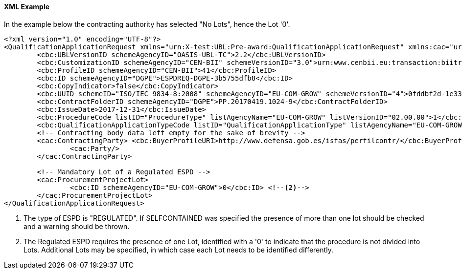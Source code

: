
==== XML Example

In the example below the contracting authority has selected "No Lots", hence the Lot '0'.

[source,xml]
----
<?xml version="1.0" encoding="UTF-8"?>
<QualificationApplicationRequest xmlns="urn:X-test:UBL:Pre-award:QualificationApplicationRequest" xmlns:cac="urn:X-test:UBL:Pre-award:CommonAggregate" xmlns:cbc="urn:X-test:UBL:Pre-award:CommonBasic" xmlns:espd="urn:com:grow:espd:02.00.00"  xmlns:xsi="http://www.w3.org/2001/XMLSchema-instance" xsi:schemaLocation="urn:X-test:UBL:Pre-award:QualificationApplicationRequest ../xsdrt/maindoc/UBL-QualificationApplicationRequest-2.2-Pre-award.xsd">
	<cbc:UBLVersionID schemeAgencyID="OASIS-UBL-TC">2.2</cbc:UBLVersionID>
	<cbc:CustomizationID schemeAgencyID="CEN-BII" schemeVersionID="3.0">urn:www.cenbii.eu:transaction:biitrdm070:ver3.0</cbc:CustomizationID>
	<cbc:ProfileID schemeAgencyID="CEN-BII">41</cbc:ProfileID>
	<cbc:ID schemeAgencyID="DGPE">ESPDREQ-DGPE-3b5755dfb8</cbc:ID>
	<cbc:CopyIndicator>false</cbc:CopyIndicator>
	<cbc:UUID schemeID="ISO/IEC 9834-8:2008" schemeAgencyID="EU-COM-GROW" schemeVersionID="4">0fddbf2d-1e33-4267-b04f-52b59b72ccb6</cbc:UUID>
	<cbc:ContractFolderID schemeAgencyID="DGPE">PP.20170419.1024-9</cbc:ContractFolderID>
	<cbc:IssueDate>2017-12-31</cbc:IssueDate>
	<cbc:ProcedureCode listID="ProcedureType" listAgencyName="EU-COM-GROW" listVersionID="02.00.00">1</cbc:ProcedureCode>
	<cbc:QualificationApplicationTypeCode listID="QualificationApplicationType" listAgencyName="EU-COM-GROW" listVersionID="02.00.00">REGULATED</cbc:QualificationApplicationTypeCode> <--1-->
	<!-- Contracting body data left empty for the sake of brevity -->
	<cac:ContractingParty> <cbc:BuyerProfileURI>http://www.defensa.gob.es/isfas/perfilcontr/</cbc:BuyerProfileURI>
		<cac:Party/>
	</cac:ContractingParty>

	<!-- Mandatory Lot of a Regulated ESPD -->
	<cac:ProcurementProjectLot>
		<cbc:ID schemeAgencyID="EU-COM-GROW">0</cbc:ID> <--2-->
	</cac:ProcurementProjectLot>
</QualificationApplicationRequest>
----
<1> The type of ESPD is "REGULATED". If SELFCONTAINED was specified the presence of more than one lot should be checked and a warning should be thrown.
<2> The Regulated ESPD requires the presence of one Lot, identified with a '0' to indicate that the procedure is not divided into Lots. Additional Lots may be specified, in which case each Lot needs to be identified differently.
